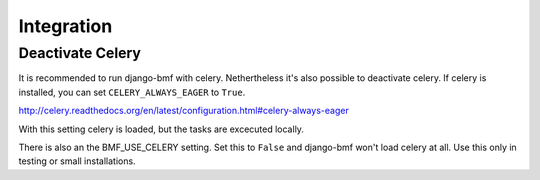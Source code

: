 ############
Integration
############

******************
Deactivate Celery
******************

It is recommended to run django-bmf with celery. Nethertheless it's also possible to deactivate
celery. If celery is installed, you can set ``CELERY_ALWAYS_EAGER`` to ``True``.

http://celery.readthedocs.org/en/latest/configuration.html#celery-always-eager

With this setting celery is loaded, but the tasks are excecuted locally.

There is also an the 
BMF_USE_CELERY setting. Set this to ``False`` and django-bmf won't load celery at all. Use this only
in testing or small installations.
